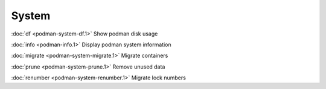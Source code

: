 System
======

:doc:`df <podman-system-df.1>` Show podman disk usage

:doc:`info <podman-info.1>` Display podman system information

:doc:`migrate <podman-system-migrate.1>` Migrate containers

:doc:`prune <podman-system-prune.1>` Remove unused data

:doc:`renumber <podman-system-renumber.1>` Migrate lock numbers
